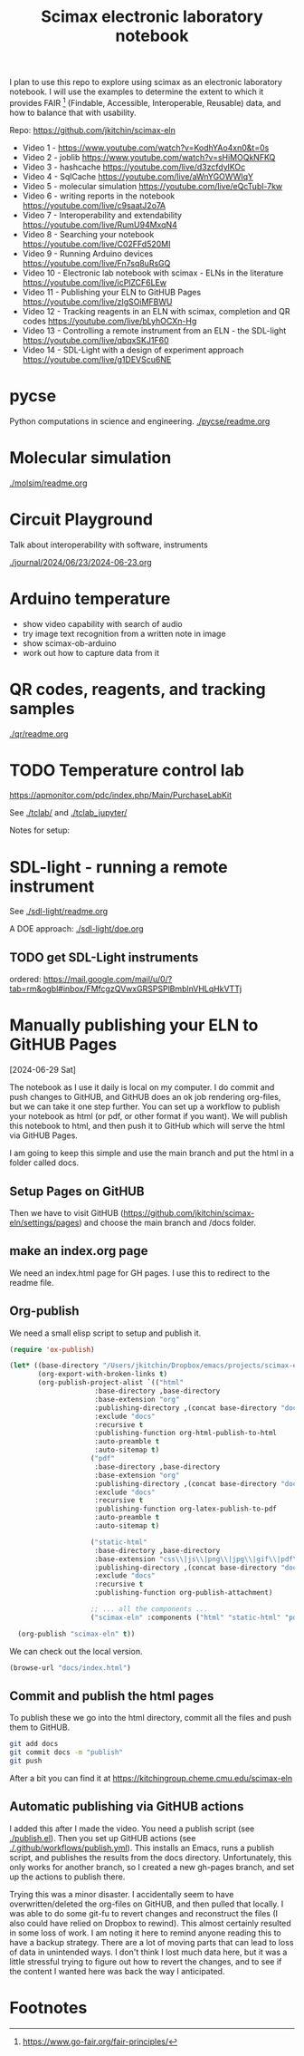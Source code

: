 #+title: Scimax electronic laboratory notebook

#+attr_org: :width 800
[[./screenshots/date-13-06-2024-time-08-08-29.png]]


I plan to use this repo to explore using scimax as an electronic laboratory notebook. I will use the examples to determine the extent to which it provides FAIR [fn:1] (Findable, Accessible, Interoperable, Reusable) data, and how to balance that with usability.

Repo: https://github.com/jkitchin/scimax-eln

- Video 1 - https://www.youtube.com/watch?v=KodhYAo4xn0&t=0s
- Video 2 - joblib https://www.youtube.com/watch?v=sHiMOQkNFKQ
- Video 3 - hashcache https://youtube.com/live/d3zcfdylKOc
- Video 4 - SqlCache https://youtube.com/live/aWnYGOWWIqY
- Video 5 - molecular simulation https://youtube.com/live/eQcTubl-7kw
- Video 6 - writing reports in the notebook https://youtube.com/live/c9saatJ2o7A
- Video 7 - Interoperability and extendability https://youtube.com/live/RumU94MxqN4
- Video 8 - Searching your notebook https://youtube.com/live/C02FFd520MI
- Video 9 - Running Arduino devices https://youtube.com/live/Fn7sq8uRsGQ
- Video 10 - Electronic lab notebook with scimax - ELNs in the literature https://youtube.com/live/icPlZCF6LEw
- Video 11 - Publishing your ELN to GitHUB Pages https://youtube.com/live/zIgSOiMFBWU
- Video 12 - Tracking reagents in an ELN with scimax, completion and QR codes https://youtube.com/live/bLyhOCXn-Hg
- Video 13 - Controlling a remote instrument from an ELN - the SDL-light https://youtube.com/live/qbqxSKJ1F60
- Video 14 - SDL-Light with a design of experiment approach https://youtube.com/live/g1DEVScu6NE

* pycse

Python computations in science and engineering. [[./pycse/readme.org]]

* Molecular simulation

[[./molsim/readme.org]]

* Circuit Playground

Talk about interoperability with software, instruments

[[./journal/2024/06/23/2024-06-23.org]]

* Arduino temperature

- show video capability with search of audio
- try image text recognition from a written note in image
- show scimax-ob-arduino
- work out how to capture data from it

* QR codes, reagents, and tracking samples

[[./qr/readme.org]]

* TODO Temperature control lab

https://apmonitor.com/pdc/index.php/Main/PurchaseLabKit

See [[./tclab/]] and [[./tclab_jupyter/]]

Notes for setup:


* SDL-light - running a remote instrument

See [[./sdl-light/readme.org]]

A DOE approach: [[./sdl-light/doe.org]]


** TODO get SDL-Light instruments
DEADLINE: <2024-07-01 Mon>

ordered: https://mail.google.com/mail/u/0/?tab=rm&ogbl#inbox/FMfcgzQVwxGRSPSPlBmblnVHLqHkVTTj

* Manually publishing your ELN to GitHUB Pages

[2024-06-29 Sat]


#+attr_org: :width 800
[[./screenshots/date-29-06-2024-time-12-25-30.png]]



The notebook as I use it daily is local on my computer. I do commit and push changes to GitHUB, and GitHUB does an ok job rendering org-files, but we can take it one step further. You can set up a workflow to publish your notebook as html (or pdf, or other format if you want). We will publish this notebook to html, and then push it to GitHub which will serve the html via GitHUB Pages.

I am going to keep this simple and use the main branch and put the html in a folder called docs. 


** Setup Pages on GitHUB

Then we have to visit GitHUB (https://github.com/jkitchin/scimax-eln/settings/pages) and choose the main branch and /docs folder.

** make an index.org page

We need an index.html page for GH pages. I use this to redirect to the readme file.

** Org-publish

We need a small elisp script to setup and publish  it.

#+BEGIN_SRC emacs-lisp
(require 'ox-publish)

(let* ((base-directory "/Users/jkitchin/Dropbox/emacs/projects/scimax-eln/")
       (org-export-with-broken-links t)
       (org-publish-project-alist `(("html"
				     :base-directory ,base-directory
				     :base-extension "org"
				     :publishing-directory ,(concat base-directory "docs")
				     :exclude "docs"
				     :recursive t
				     :publishing-function org-html-publish-to-html
				     :auto-preamble t
				     :auto-sitemap t)
				    ("pdf"
				     :base-directory ,base-directory
				     :base-extension "org"
				     :publishing-directory ,(concat base-directory "docs/pdfs")
				     :exclude "docs"
				     :recursive t
				     :publishing-function org-latex-publish-to-pdf
				     :auto-preamble t
				     :auto-sitemap t)
				    
				    ("static-html"
				     :base-directory ,base-directory
				     :base-extension "css\\|js\\|png\\|jpg\\|gif\\|pdf\\|dat\\|mov\\|txt\\|svg\\|aiff"
				     :publishing-directory ,(concat base-directory "docs")
				     :exclude "docs"
				     :recursive t
				     :publishing-function org-publish-attachment)

				    ;; ... all the components ...
				    ("scimax-eln" :components ("html" "static-html" "pdf")))))

  (org-publish "scimax-eln" t))
#+END_SRC

#+RESULTS:

We can check out the local version.

#+BEGIN_SRC emacs-lisp
(browse-url "docs/index.html")
#+END_SRC

#+RESULTS:
: #<process open docs/index.html>

** Commit and publish the html pages

To publish these we go into the html directory, commit all the files and push them to GitHUB.


#+BEGIN_SRC sh
git add docs
git commit docs -m "publish"
git push
#+END_SRC

#+RESULTS:
| [main  | f0607f8] | publish  |                   |                |    |              |
| 19     | files    | changed, |               332 | insertions(+), | 87 | deletions(-) |
| create | mode     | 100644   | docs/sitemap.html |                |    |              |

After a bit you can find it at https://kitchingroup.cheme.cmu.edu/scimax-eln


** Automatic publishing via GitHUB actions

I added this after I made the video. You need a publish script (see [[./publish.el]]). Then you set up GitHUB actions (see [[./.github/workflows/publish.yml]]). This installs an Emacs, runs a publish script, and publishes the results from the docs directory. Unfortunately, this only works for another branch, so I created a new gh-pages branch, and set up the actions to publish there.

Trying this was a minor disaster. I accidentally seem to have overwritten/deleted the org-files on GitHUB, and then pulled that locally. I was able to do some git-fu to revert changes and reconstruct the files (I also could have relied on Dropbox to rewind). This almost certainly resulted in some loss of work. I am noting it here to remind anyone reading this to have a backup strategy. There are a lot of moving parts that can lead to loss of data in unintended ways. I don't think I lost much data here, but it was a little stressful trying to figure out how to revert the changes, and to see if the content I wanted here was back the way I anticipated.


* Footnotes

[fn:1] https://www.go-fair.org/fair-principles/ 

# Local Variables:
# eval: (sem-mode)
# End:
